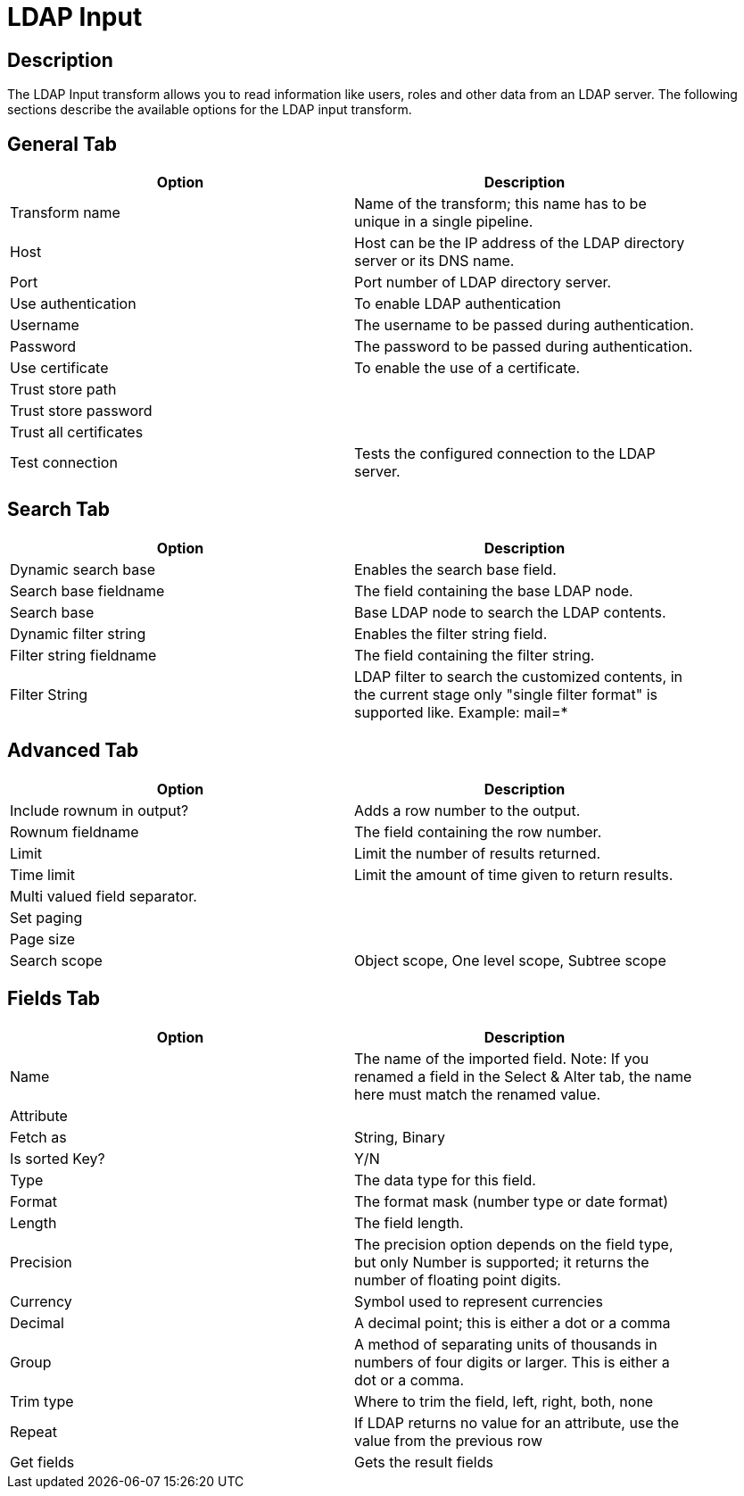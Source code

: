 ////
Licensed to the Apache Software Foundation (ASF) under one
or more contributor license agreements.  See the NOTICE file
distributed with this work for additional information
regarding copyright ownership.  The ASF licenses this file
to you under the Apache License, Version 2.0 (the
"License"); you may not use this file except in compliance
with the License.  You may obtain a copy of the License at
  http://www.apache.org/licenses/LICENSE-2.0
Unless required by applicable law or agreed to in writing,
software distributed under the License is distributed on an
"AS IS" BASIS, WITHOUT WARRANTIES OR CONDITIONS OF ANY
KIND, either express or implied.  See the License for the
specific language governing permissions and limitations
under the License.
////
:documentationPath: /plugins/transforms/
:language: en_US
:page-alternativeEditUrl: https://github.com/apache/incubator-hop/edit/master/plugins/transforms/ldapinput/src/main/doc/ldapinput.adoc
= LDAP Input

== Description

The LDAP Input transform allows you to read information like users, roles and other data from an LDAP server. The following sections describe the available options for the LDAP input transform.


== General Tab

[width="90%", options="header"]
|===
|Option|Description
|Transform name|Name of the transform; this name has to be unique in a single pipeline.
|Host|Host can be the IP address of the LDAP directory server or its DNS name.
|Port|Port number of LDAP directory server.
|Use authentication|To enable LDAP authentication
|Username|The username to be passed during authentication.
|Password|The password to be passed during authentication.
|Use certificate|To enable the use of a certificate.
|Trust store path|
|Trust store password|
|Trust all certificates|
|Test connection|Tests the configured connection to the LDAP server.
|===

== Search Tab

[width="90%", options="header"]
|===
|Option|Description
|Dynamic search base|Enables the search base field.
|Search base fieldname|The field containing the base LDAP node.
|Search base|Base LDAP node to search the LDAP contents.
|Dynamic filter string|Enables the filter string field.
|Filter string fieldname|The field containing the filter string.
|Filter String|LDAP filter to search the customized contents, in the current stage only "single filter format" is supported like. 
 Example: mail=*
|===

== Advanced Tab

[width="90%", options="header"]
|===
|Option|Description
|Include rownum in output?|Adds a row number to the output.
|Rownum fieldname|The field containing the row number.
|Limit|Limit the number of results returned.
|Time limit|Limit the amount of time given to return results.
|Multi valued field separator.|
|Set paging|
|Page size|
|Search scope|Object scope, One level scope, Subtree scope
|===

== Fields Tab

[width="90%", options="header"]
|===
|Option|Description
|Name|The name of the imported field. Note: If you renamed a field in the Select & Alter tab, the name here must match the renamed value.
|Attribute|
|Fetch as|String, Binary
|Is sorted Key?| Y/N
|Type|The data type for this field.
|Format|The format mask (number type or date format)
|Length|The field length.
|Precision|The precision option depends on the field type, but only Number is supported; it returns the number of floating point digits.
|Currency|Symbol used to represent currencies
|Decimal|A decimal point; this is either a dot or a comma
|Group|A method of separating units of thousands in numbers of four digits or larger. This is either a dot or a comma.
|Trim type|Where to trim the field, left, right, both, none
|Repeat|If LDAP returns no value for an attribute, use the value from the previous row
|Get fields|Gets the result fields
|===